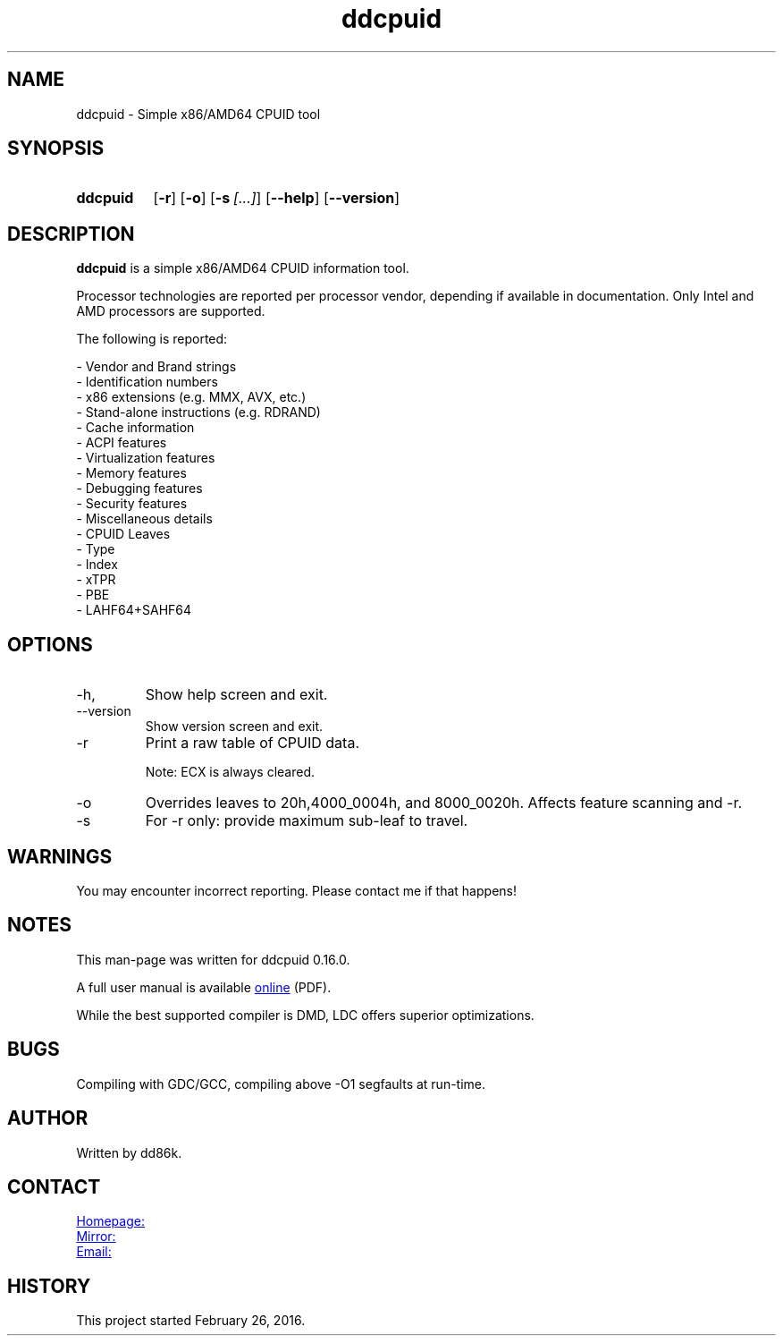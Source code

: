 ." Hi! This manual (man page) was written by dd86k.
." Please read man-pages(7) and groff_man(7) about the manual page format.
." Don't forget to respect the format of this document!
."
.TH ddcpuid 1 "April 2020" dd86k "User manual"
.SH NAME
ddcpuid - Simple x86/AMD64 CPUID tool

.SH SYNOPSIS
.SY ddcpuid
.OP \-r
.OP \-o
.OP \-s [...]
.OP \--help
.OP \--version
.YS

.SH DESCRIPTION
.B ddcpuid
is a simple x86/AMD64 CPUID information tool.

Processor technologies are reported per processor vendor, depending if
available in documentation. Only Intel and AMD processors are supported.

The following is reported:

.EX
- Vendor and Brand strings
- Identification numbers
- x86 extensions (e.g. MMX, AVX, etc.)
- Stand-alone instructions (e.g. RDRAND)
- Cache information
- ACPI features
- Virtualization features
- Memory features
- Debugging features
- Security features
- Miscellaneous details
  - CPUID Leaves
  - Type
  - Index
  - xTPR
  - PBE
  - LAHF64+SAHF64
.EE

.SH OPTIONS
.IP -h, --help
Show help screen and exit.

.IP --version
Show version screen and exit.

.IP -r
Print a raw table of CPUID data.

Note: ECX is always cleared.

.IP -o
Overrides leaves to 20h,4000_0004h, and 8000_0020h. Affects feature
scanning and -r.

.IP -s
For -r only: provide maximum sub-leaf to travel.

.SH WARNINGS
You may encounter incorrect reporting. Please contact me if that happens!

.SH NOTES
This man-page was written for ddcpuid 0.16.0.

A full user manual is available
.UR https://dd86k.space/docs/ddcpuid-manual.pdf
online
.UE
(PDF).

While the best supported compiler is DMD, LDC offers superior optimizations.

.SH BUGS
Compiling with GDC/GCC, compiling above -O1 segfaults at run-time.

.SH AUTHOR
Written by dd86k.

.SH CONTACT
.UR https://git.dd86k.space/dd86k/ddcpuid
Homepage:
.UE

.UR https://github.com/dd86k/ddcpuid
Mirror:
.UE

.MT dd@dax.moe
Email:
.ME

.SH HISTORY
This project started February 26, 2016.